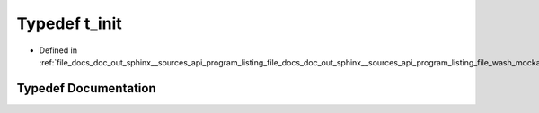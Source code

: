 .. _exhale_typedef_doc__out_2sphinx_2__sources_2api_2program__listing__file__docs__doc__out__sphinx____sources__api9e554f4c107e345dcce91b49b0dce41d_1a5f8098f69304c6642642d84d60bafcb8:

Typedef t_init
==============

- Defined in :ref:`file_docs_doc_out_sphinx__sources_api_program_listing_file_docs_doc_out_sphinx__sources_api_program_listing_file_wash_mockapi.hpp.rst.txt.rst.txt`


Typedef Documentation
---------------------


.. doxygentypedef:: t_init
   :project: my_project